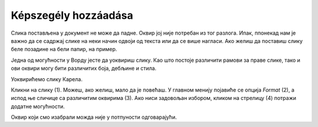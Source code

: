 Képszegély hozzáadása
=====================

.. questionnote::

 Због чега се урамљују слике? Да ли само из техничких разлога, да би могле да висе на зиду или лакше стоје на полици? 
 Да ли су сви рамови (оквири) исти? 
 
Слика постављена у документ не може да падне. Оквир јој није потребан из тог разлога. Ипак, ппонекад нам је важно да 
се садржај слике на неки начин одвоји од текста или да се више нагласи. Ако желиш да поставиш слику беле позадине на 
бели папир, на пример.

Једна од могућности у Ворду јесте да уоквириш слику. Као што постоје различити рамови за праве слике, тако и ови оквири 
могу бити различитих боја, дебљине и стила. 

Уоквирићемо слику Карела.

Кликни на слику (1). Можеш, ако желиш, мало да је повећаш. У главном менију појавиће се опција *Format* (2), a испод ње 
сличице са различитим оквирима (3). Ако ниси задовољан избором, кликом на стрелицу (4) потражи додатне могућности.

.. image:: ../../_images/pic_11.png
	:width: 800
	:align: center
	
Оквир који смо изабрали можда није у потпуности одговарајући. 

.. infonote::

 Када бираш оквир за слику, води рачуна да буде у складу са остатком документа и да не нарушава његов изглед!

